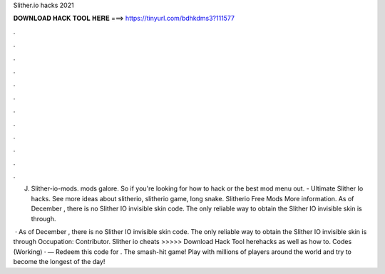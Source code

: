 Slither.io hacks 2021



𝐃𝐎𝐖𝐍𝐋𝐎𝐀𝐃 𝐇𝐀𝐂𝐊 𝐓𝐎𝐎𝐋 𝐇𝐄𝐑𝐄 ===> https://tinyurl.com/bdhkdms3?111577



.



.



.



.



.



.



.



.



.



.



.



.

J. Slither-io-mods.  mods galore. So if you're looking for how to hack  or the best  mod menu out. - Ultimate Slither Io hacks. See more ideas about slitherio, slitherio game, long snake. Slitherio Free Mods More information. As of December , there is no Slither IO invisible skin code. The only reliable way to obtain the Slither IO invisible skin is through.

 · As of December , there is no Slither IO invisible skin code. The only reliable way to obtain the Slither IO invisible skin is through Occupation: Contributor. Slither io cheats >>>>> Download Hack Tool herehacks as well as how to.  Codes (Working) · — Redeem this code for . The smash-hit game! Play with millions of players around the world and try to become the longest of the day!
